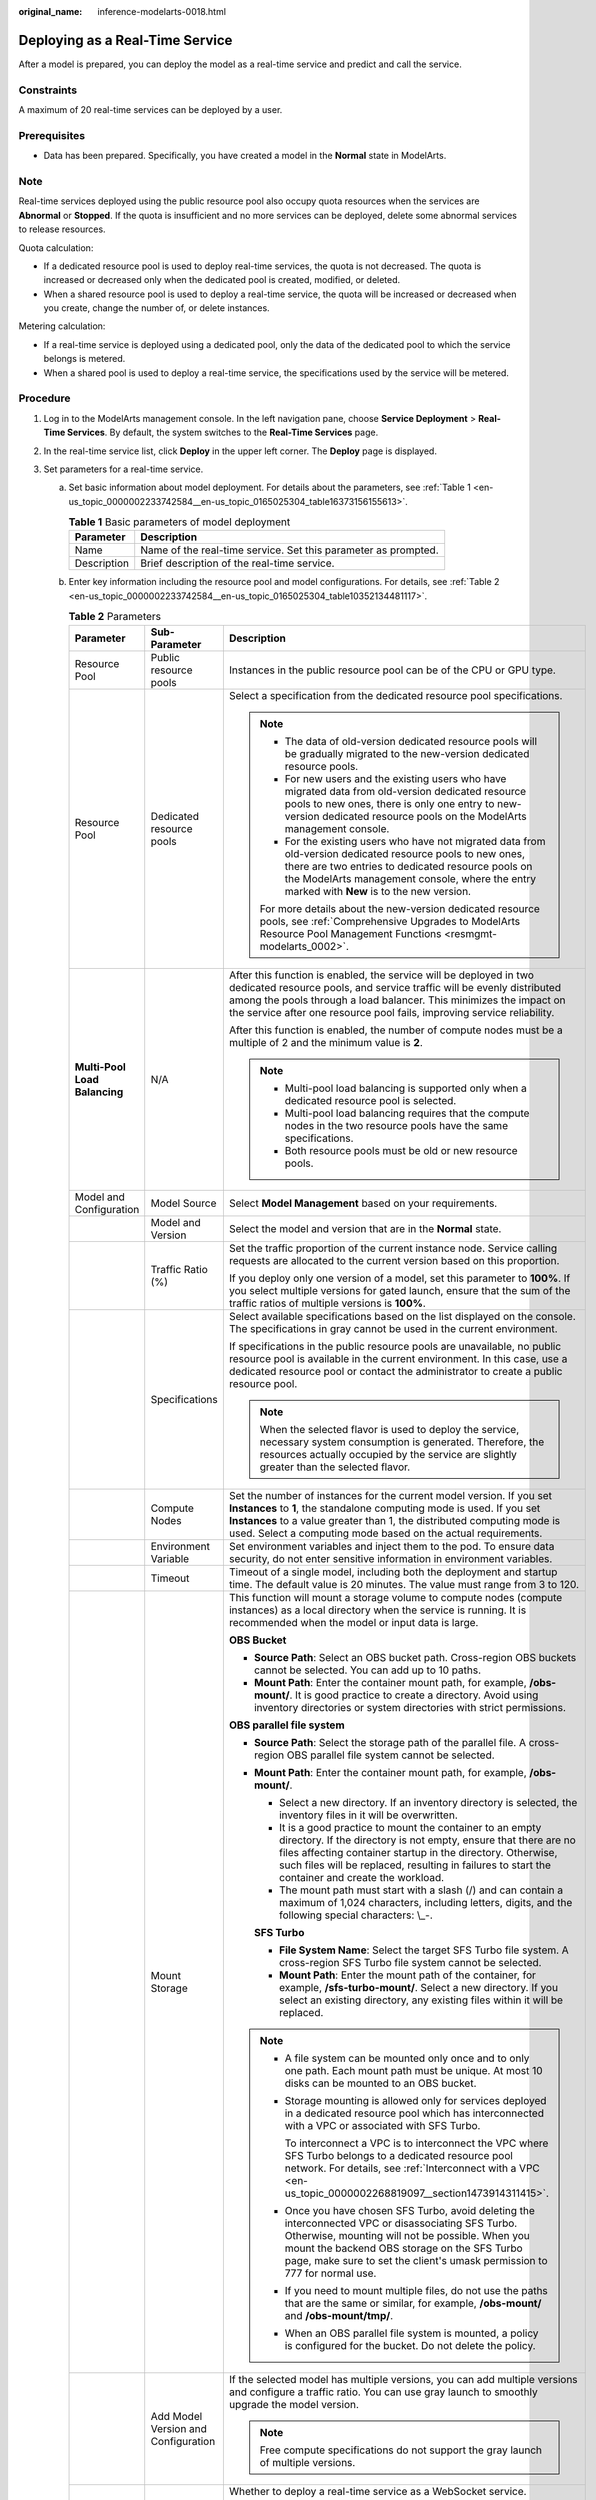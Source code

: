 :original_name: inference-modelarts-0018.html

.. _inference-modelarts-0018:

Deploying as a Real-Time Service
================================

After a model is prepared, you can deploy the model as a real-time service and predict and call the service.

Constraints
-----------

A maximum of 20 real-time services can be deployed by a user.

Prerequisites
-------------

-  Data has been prepared. Specifically, you have created a model in the **Normal** state in ModelArts.

Note
----

Real-time services deployed using the public resource pool also occupy quota resources when the services are **Abnormal** or **Stopped**. If the quota is insufficient and no more services can be deployed, delete some abnormal services to release resources.

Quota calculation:

-  If a dedicated resource pool is used to deploy real-time services, the quota is not decreased. The quota is increased or decreased only when the dedicated pool is created, modified, or deleted.
-  When a shared resource pool is used to deploy a real-time service, the quota will be increased or decreased when you create, change the number of, or delete instances.

Metering calculation:

-  If a real-time service is deployed using a dedicated pool, only the data of the dedicated pool to which the service belongs is metered.
-  When a shared pool is used to deploy a real-time service, the specifications used by the service will be metered.

Procedure
---------

#. Log in to the ModelArts management console. In the left navigation pane, choose **Service Deployment** > **Real-Time Services**. By default, the system switches to the **Real-Time Services** page.

#. In the real-time service list, click **Deploy** in the upper left corner. The **Deploy** page is displayed.

#. Set parameters for a real-time service.

   a. Set basic information about model deployment. For details about the parameters, see :ref:`Table 1 <en-us_topic_0000002233742584__en-us_topic_0165025304_table16373156155613>`.

      .. _en-us_topic_0000002233742584__en-us_topic_0165025304_table16373156155613:

      .. table:: **Table 1** Basic parameters of model deployment

         +-------------+----------------------------------------------------------------+
         | Parameter   | Description                                                    |
         +=============+================================================================+
         | Name        | Name of the real-time service. Set this parameter as prompted. |
         +-------------+----------------------------------------------------------------+
         | Description | Brief description of the real-time service.                    |
         +-------------+----------------------------------------------------------------+

   b. Enter key information including the resource pool and model configurations. For details, see :ref:`Table 2 <en-us_topic_0000002233742584__en-us_topic_0165025304_table10352134481117>`.

      .. _en-us_topic_0000002233742584__en-us_topic_0165025304_table10352134481117:

      .. table:: **Table 2** Parameters

         +-------------------------------+-------------------------------------+-----------------------------------------------------------------------------------------------------------------------------------------------------------------------------------------------------------------------------------------------------------------------------------------------------+
         | Parameter                     | Sub-Parameter                       | Description                                                                                                                                                                                                                                                                                         |
         +===============================+=====================================+=====================================================================================================================================================================================================================================================================================================+
         | Resource Pool                 | Public resource pools               | Instances in the public resource pool can be of the CPU or GPU type.                                                                                                                                                                                                                                |
         +-------------------------------+-------------------------------------+-----------------------------------------------------------------------------------------------------------------------------------------------------------------------------------------------------------------------------------------------------------------------------------------------------+
         | Resource Pool                 | Dedicated resource pools            | Select a specification from the dedicated resource pool specifications.                                                                                                                                                                                                                             |
         |                               |                                     |                                                                                                                                                                                                                                                                                                     |
         |                               |                                     | .. note::                                                                                                                                                                                                                                                                                           |
         |                               |                                     |                                                                                                                                                                                                                                                                                                     |
         |                               |                                     |    -  The data of old-version dedicated resource pools will be gradually migrated to the new-version dedicated resource pools.                                                                                                                                                                      |
         |                               |                                     |    -  For new users and the existing users who have migrated data from old-version dedicated resource pools to new ones, there is only one entry to new-version dedicated resource pools on the ModelArts management console.                                                                       |
         |                               |                                     |    -  For the existing users who have not migrated data from old-version dedicated resource pools to new ones, there are two entries to dedicated resource pools on the ModelArts management console, where the entry marked with **New** is to the new version.                                    |
         |                               |                                     |                                                                                                                                                                                                                                                                                                     |
         |                               |                                     |    For more details about the new-version dedicated resource pools, see :ref:`Comprehensive Upgrades to ModelArts Resource Pool Management Functions <resmgmt-modelarts_0002>`.                                                                                                                     |
         +-------------------------------+-------------------------------------+-----------------------------------------------------------------------------------------------------------------------------------------------------------------------------------------------------------------------------------------------------------------------------------------------------+
         | **Multi-Pool Load Balancing** | N/A                                 | After this function is enabled, the service will be deployed in two dedicated resource pools, and service traffic will be evenly distributed among the pools through a load balancer. This minimizes the impact on the service after one resource pool fails, improving service reliability.        |
         |                               |                                     |                                                                                                                                                                                                                                                                                                     |
         |                               |                                     | After this function is enabled, the number of compute nodes must be a multiple of 2 and the minimum value is **2**.                                                                                                                                                                                 |
         |                               |                                     |                                                                                                                                                                                                                                                                                                     |
         |                               |                                     | .. note::                                                                                                                                                                                                                                                                                           |
         |                               |                                     |                                                                                                                                                                                                                                                                                                     |
         |                               |                                     |    -  Multi-pool load balancing is supported only when a dedicated resource pool is selected.                                                                                                                                                                                                       |
         |                               |                                     |    -  Multi-pool load balancing requires that the compute nodes in the two resource pools have the same specifications.                                                                                                                                                                             |
         |                               |                                     |    -  Both resource pools must be old or new resource pools.                                                                                                                                                                                                                                        |
         +-------------------------------+-------------------------------------+-----------------------------------------------------------------------------------------------------------------------------------------------------------------------------------------------------------------------------------------------------------------------------------------------------+
         | Model and Configuration       | Model Source                        | Select **Model Management** based on your requirements.                                                                                                                                                                                                                                             |
         +-------------------------------+-------------------------------------+-----------------------------------------------------------------------------------------------------------------------------------------------------------------------------------------------------------------------------------------------------------------------------------------------------+
         |                               | Model and Version                   | Select the model and version that are in the **Normal** state.                                                                                                                                                                                                                                      |
         +-------------------------------+-------------------------------------+-----------------------------------------------------------------------------------------------------------------------------------------------------------------------------------------------------------------------------------------------------------------------------------------------------+
         |                               | Traffic Ratio (%)                   | Set the traffic proportion of the current instance node. Service calling requests are allocated to the current version based on this proportion.                                                                                                                                                    |
         |                               |                                     |                                                                                                                                                                                                                                                                                                     |
         |                               |                                     | If you deploy only one version of a model, set this parameter to **100%**. If you select multiple versions for gated launch, ensure that the sum of the traffic ratios of multiple versions is **100%**.                                                                                            |
         +-------------------------------+-------------------------------------+-----------------------------------------------------------------------------------------------------------------------------------------------------------------------------------------------------------------------------------------------------------------------------------------------------+
         |                               | Specifications                      | Select available specifications based on the list displayed on the console. The specifications in gray cannot be used in the current environment.                                                                                                                                                   |
         |                               |                                     |                                                                                                                                                                                                                                                                                                     |
         |                               |                                     | If specifications in the public resource pools are unavailable, no public resource pool is available in the current environment. In this case, use a dedicated resource pool or contact the administrator to create a public resource pool.                                                         |
         |                               |                                     |                                                                                                                                                                                                                                                                                                     |
         |                               |                                     | .. note::                                                                                                                                                                                                                                                                                           |
         |                               |                                     |                                                                                                                                                                                                                                                                                                     |
         |                               |                                     |    When the selected flavor is used to deploy the service, necessary system consumption is generated. Therefore, the resources actually occupied by the service are slightly greater than the selected flavor.                                                                                      |
         +-------------------------------+-------------------------------------+-----------------------------------------------------------------------------------------------------------------------------------------------------------------------------------------------------------------------------------------------------------------------------------------------------+
         |                               | Compute Nodes                       | Set the number of instances for the current model version. If you set **Instances** to **1**, the standalone computing mode is used. If you set **Instances** to a value greater than 1, the distributed computing mode is used. Select a computing mode based on the actual requirements.          |
         +-------------------------------+-------------------------------------+-----------------------------------------------------------------------------------------------------------------------------------------------------------------------------------------------------------------------------------------------------------------------------------------------------+
         |                               | Environment Variable                | Set environment variables and inject them to the pod. To ensure data security, do not enter sensitive information in environment variables.                                                                                                                                                         |
         +-------------------------------+-------------------------------------+-----------------------------------------------------------------------------------------------------------------------------------------------------------------------------------------------------------------------------------------------------------------------------------------------------+
         |                               | Timeout                             | Timeout of a single model, including both the deployment and startup time. The default value is 20 minutes. The value must range from 3 to 120.                                                                                                                                                     |
         +-------------------------------+-------------------------------------+-----------------------------------------------------------------------------------------------------------------------------------------------------------------------------------------------------------------------------------------------------------------------------------------------------+
         |                               | Mount Storage                       | This function will mount a storage volume to compute nodes (compute instances) as a local directory when the service is running. It is recommended when the model or input data is large.                                                                                                           |
         |                               |                                     |                                                                                                                                                                                                                                                                                                     |
         |                               |                                     | **OBS Bucket**                                                                                                                                                                                                                                                                                      |
         |                               |                                     |                                                                                                                                                                                                                                                                                                     |
         |                               |                                     | -  **Source Path**: Select an OBS bucket path. Cross-region OBS buckets cannot be selected. You can add up to 10 paths.                                                                                                                                                                             |
         |                               |                                     | -  **Mount Path**: Enter the container mount path, for example, **/obs-mount/**. It is good practice to create a directory. Avoid using inventory directories or system directories with strict permissions.                                                                                        |
         |                               |                                     |                                                                                                                                                                                                                                                                                                     |
         |                               |                                     | **OBS parallel file system**                                                                                                                                                                                                                                                                        |
         |                               |                                     |                                                                                                                                                                                                                                                                                                     |
         |                               |                                     | -  **Source Path**: Select the storage path of the parallel file. A cross-region OBS parallel file system cannot be selected.                                                                                                                                                                       |
         |                               |                                     |                                                                                                                                                                                                                                                                                                     |
         |                               |                                     | -  **Mount Path**: Enter the container mount path, for example, **/obs-mount/**.                                                                                                                                                                                                                    |
         |                               |                                     |                                                                                                                                                                                                                                                                                                     |
         |                               |                                     |    -  Select a new directory. If an inventory directory is selected, the inventory files in it will be overwritten.                                                                                                                                                                                 |
         |                               |                                     |    -  It is a good practice to mount the container to an empty directory. If the directory is not empty, ensure that there are no files affecting container startup in the directory. Otherwise, such files will be replaced, resulting in failures to start the container and create the workload. |
         |                               |                                     |    -  The mount path must start with a slash (/) and can contain a maximum of 1,024 characters, including letters, digits, and the following special characters: \\_-.                                                                                                                              |
         |                               |                                     |                                                                                                                                                                                                                                                                                                     |
         |                               |                                     |    **SFS Turbo**                                                                                                                                                                                                                                                                                    |
         |                               |                                     |                                                                                                                                                                                                                                                                                                     |
         |                               |                                     |    -  **File System Name**: Select the target SFS Turbo file system. A cross-region SFS Turbo file system cannot be selected.                                                                                                                                                                       |
         |                               |                                     |    -  **Mount Path**: Enter the mount path of the container, for example, **/sfs-turbo-mount/**. Select a new directory. If you select an existing directory, any existing files within it will be replaced.                                                                                        |
         |                               |                                     |                                                                                                                                                                                                                                                                                                     |
         |                               |                                     | .. note::                                                                                                                                                                                                                                                                                           |
         |                               |                                     |                                                                                                                                                                                                                                                                                                     |
         |                               |                                     |    -  A file system can be mounted only once and to only one path. Each mount path must be unique. At most 10 disks can be mounted to an OBS bucket.                                                                                                                                                |
         |                               |                                     |                                                                                                                                                                                                                                                                                                     |
         |                               |                                     |    -  Storage mounting is allowed only for services deployed in a dedicated resource pool which has interconnected with a VPC or associated with SFS Turbo.                                                                                                                                         |
         |                               |                                     |                                                                                                                                                                                                                                                                                                     |
         |                               |                                     |       To interconnect a VPC is to interconnect the VPC where SFS Turbo belongs to a dedicated resource pool network. For details, see :ref:`Interconnect with a VPC <en-us_topic_0000002268819097__section1473914311415>`.                                                                          |
         |                               |                                     |                                                                                                                                                                                                                                                                                                     |
         |                               |                                     |    -  Once you have chosen SFS Turbo, avoid deleting the interconnected VPC or disassociating SFS Turbo. Otherwise, mounting will not be possible. When you mount the backend OBS storage on the SFS Turbo page, make sure to set the client's umask permission to 777 for normal use.              |
         |                               |                                     |                                                                                                                                                                                                                                                                                                     |
         |                               |                                     |    -  If you need to mount multiple files, do not use the paths that are the same or similar, for example, **/obs-mount/** and **/obs-mount/tmp/**.                                                                                                                                                 |
         |                               |                                     |                                                                                                                                                                                                                                                                                                     |
         |                               |                                     |    -  When an OBS parallel file system is mounted, a policy is configured for the bucket. Do not delete the policy.                                                                                                                                                                                 |
         +-------------------------------+-------------------------------------+-----------------------------------------------------------------------------------------------------------------------------------------------------------------------------------------------------------------------------------------------------------------------------------------------------+
         |                               | Add Model Version and Configuration | If the selected model has multiple versions, you can add multiple versions and configure a traffic ratio. You can use gray launch to smoothly upgrade the model version.                                                                                                                            |
         |                               |                                     |                                                                                                                                                                                                                                                                                                     |
         |                               |                                     | .. note::                                                                                                                                                                                                                                                                                           |
         |                               |                                     |                                                                                                                                                                                                                                                                                                     |
         |                               |                                     |    Free compute specifications do not support the gray launch of multiple versions.                                                                                                                                                                                                                 |
         +-------------------------------+-------------------------------------+-----------------------------------------------------------------------------------------------------------------------------------------------------------------------------------------------------------------------------------------------------------------------------------------------------+
         | WebSocket                     | ``-``                               | Whether to deploy a real-time service as a WebSocket service.                                                                                                                                                                                                                                       |
         |                               |                                     |                                                                                                                                                                                                                                                                                                     |
         |                               |                                     | .. note::                                                                                                                                                                                                                                                                                           |
         |                               |                                     |                                                                                                                                                                                                                                                                                                     |
         |                               |                                     |    -  This function is supported only if the model is WebSocket-compliant and comes from a container image.                                                                                                                                                                                         |
         |                               |                                     |    -  After this function is enabled, **Traffic Limit** and **Data Collection** cannot be set.                                                                                                                                                                                                      |
         |                               |                                     |    -  This parameter cannot be changed after the service is deployed.                                                                                                                                                                                                                               |
         +-------------------------------+-------------------------------------+-----------------------------------------------------------------------------------------------------------------------------------------------------------------------------------------------------------------------------------------------------------------------------------------------------+
         | Data Collection               | N/A                                 | This function is disabled by default. When enabled, it collects and stores data generated when a real-time service is called based on configured rules.                                                                                                                                             |
         +-------------------------------+-------------------------------------+-----------------------------------------------------------------------------------------------------------------------------------------------------------------------------------------------------------------------------------------------------------------------------------------------------+

#. After confirming the entered information, complete service deployment as prompted. Generally, service deployment jobs run for a period of time, which may be several minutes or tens of minutes depending on the amount of your selected data and resources.

   .. note::

      After a real-time service is deployed, it is started immediately.

   In the real-time service list, after the status of the newly deployed service changes from **Deploying** to **Running**, the service is deployed successfully.
